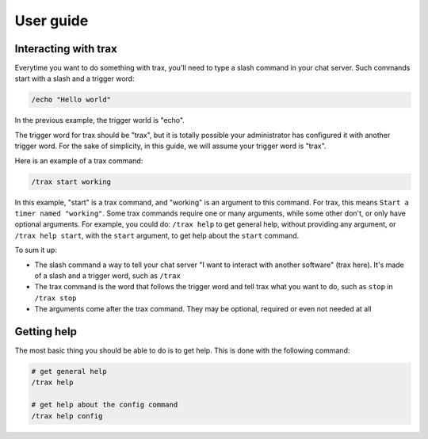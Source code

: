 User guide
==========

Interacting with trax
----------------------

Everytime you want to do something with trax, you'll need to type a slash command in your
chat server. Such commands start with a slash and a trigger word:

.. code-block:: shell

    /echo "Hello world"

In the previous example, the trigger world is "echo".

The trigger word for trax should be "trax", but it is totally possible your administrator has configured
it with another trigger word. For the sake of simplicity, in this guide, we will assume your trigger word is "trax".

Here is an example of a trax command:

.. code-block:: shell

    /trax start working

In this example, "start" is a trax command, and "working" is an argument to this command. For trax, this means ``Start a timer named "working"``. Some trax commands require one or many arguments, while some other don't, or only have optional arguments. For example, you could do: ``/trax help`` to get general help, without providing any argument, or ``/trax help start``, with the ``start`` argument, to get help about the ``start`` command.


To sum it up:

- The slash command a way to tell your chat server "I want to interact with another software" (trax here). It's made of a slash and a trigger word, such as ``/trax``
- The trax command is the word that follows the trigger word and tell trax what you want to do, such as ``stop`` in ``/trax stop``
- The arguments come after the trax command. They may be optional, required or even not needed at all


Getting help
------------

The most basic thing you should be able to do is to get help. This is done with the following command:

.. code-block:: shell

    # get general help
    /trax help

    # get help about the config command
    /trax help config
